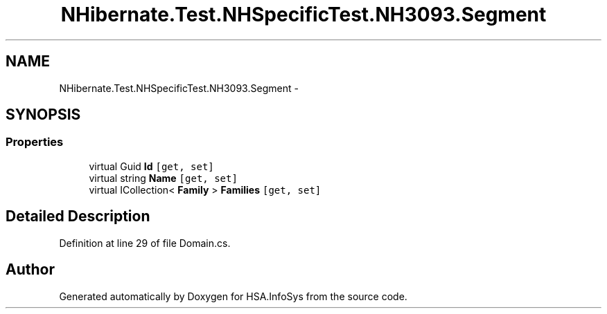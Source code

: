 .TH "NHibernate.Test.NHSpecificTest.NH3093.Segment" 3 "Fri Jul 5 2013" "Version 1.0" "HSA.InfoSys" \" -*- nroff -*-
.ad l
.nh
.SH NAME
NHibernate.Test.NHSpecificTest.NH3093.Segment \- 
.SH SYNOPSIS
.br
.PP
.SS "Properties"

.in +1c
.ti -1c
.RI "virtual Guid \fBId\fP\fC [get, set]\fP"
.br
.ti -1c
.RI "virtual string \fBName\fP\fC [get, set]\fP"
.br
.ti -1c
.RI "virtual ICollection< \fBFamily\fP > \fBFamilies\fP\fC [get, set]\fP"
.br
.in -1c
.SH "Detailed Description"
.PP 
Definition at line 29 of file Domain\&.cs\&.

.SH "Author"
.PP 
Generated automatically by Doxygen for HSA\&.InfoSys from the source code\&.
